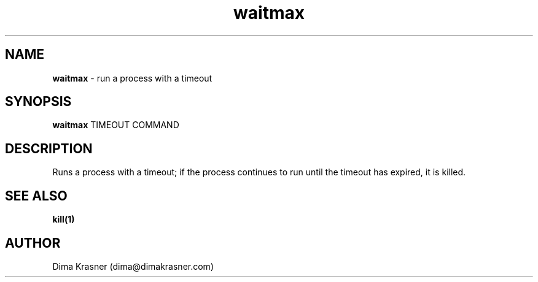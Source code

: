 .TH waitmax 1
.SH NAME
.B waitmax
\- run a process with a timeout
.SH SYNOPSIS
.B waitmax
TIMEOUT COMMAND
.SH DESCRIPTION
Runs a process with a timeout; if the process continues to run until the timeout
has expired, it is killed.
.SH "SEE ALSO"
.B kill(1)
.SH AUTHOR
Dima Krasner (dima@dimakrasner.com)
